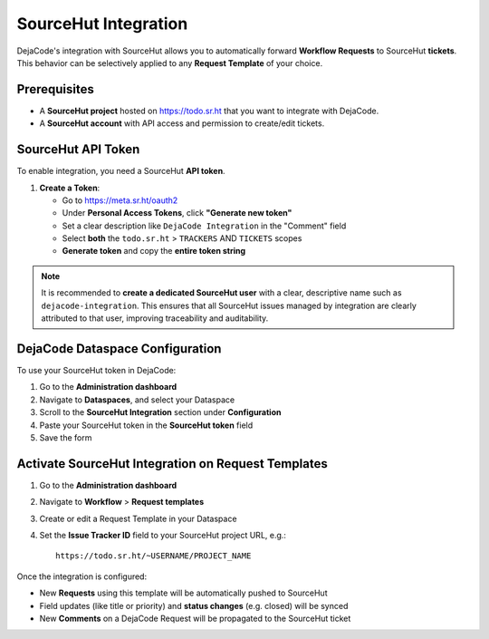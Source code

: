 .. _integrations_sourcehut:

SourceHut Integration
=====================

DejaCode's integration with SourceHut allows you to automatically forward
**Workflow Requests** to SourceHut **tickets**.
This behavior can be selectively applied to any **Request Template** of your choice.

Prerequisites
-------------

- A **SourceHut project** hosted on https://todo.sr.ht that you want to integrate with
  DejaCode.
- A **SourceHut account** with API access and permission to create/edit tickets.

SourceHut API Token
-------------------

To enable integration, you need a SourceHut **API token**.

1. **Create a Token**:

   - Go to https://meta.sr.ht/oauth2
   - Under **Personal Access Tokens**, click **"Generate new token"**
   - Set a clear description like ``DejaCode Integration`` in the "Comment" field
   - Select **both** the ``todo.sr.ht`` > ``TRACKERS`` AND ``TICKETS`` scopes
   - **Generate token** and copy the **entire token string**

.. note::

   It is recommended to **create a dedicated SourceHut user** with a clear, descriptive
   name such as ``dejacode-integration``. This ensures that all SourceHut issues
   managed by integration are clearly attributed to that user, improving traceability
   and auditability.

DejaCode Dataspace Configuration
--------------------------------

To use your SourceHut token in DejaCode:

1. Go to the **Administration dashboard**
2. Navigate to **Dataspaces**, and select your Dataspace
3. Scroll to the **SourceHut Integration** section under **Configuration**
4. Paste your SourceHut token in the **SourceHut token** field
5. Save the form

Activate SourceHut Integration on Request Templates
---------------------------------------------------

1. Go to the **Administration dashboard**
2. Navigate to **Workflow** > **Request templates**
3. Create or edit a Request Template in your Dataspace
4. Set the **Issue Tracker ID** field to your SourceHut project URL, e.g.::

       https://todo.sr.ht/~USERNAME/PROJECT_NAME

Once the integration is configured:

- New **Requests** using this template will be automatically pushed to SourceHut
- Field updates (like title or priority) and **status changes** (e.g. closed) will be
  synced
- New **Comments** on a DejaCode Request will be propagated to the SourceHut ticket
